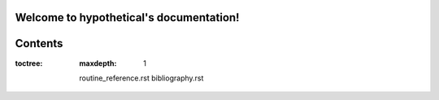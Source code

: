 

Welcome to hypothetical's documentation!
========================================


Contents
========

:toctree:
   :maxdepth: 1

   routine_reference.rst
   bibliography.rst